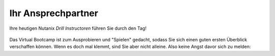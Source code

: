 .. _trainer:

---------------------
Ihr Ansprechpartner
---------------------

Ihre heutigen Nutanix *Drill Instructoren* führen Sie durch den Tag!

.. figure:: images/bootcamp.png

Das Virtual Bootcamp ist zum Ausprobieren und "Spielen" gedacht, sodass Sie sich einen guten ersten Überblick verschaffen können. Wenn es doch mal klemmt, sind Sie aber nicht alleine. Also keine Angst davor sich zu melden:

.. list-table::
   :widths: 40 40
   :header-rows: 1

   * - **Gaby Grau**
   * - .. figure:: images/ggrau.png
   * - **Senior Systems Engineer EUC**
   * - Seit Februar 2019 bei Nutanix
   * - +49 160 / 6450447
   * - gaby.grau@nutanix.com
   * - **Martin Stenke**
   * - .. figure:: images/MStenke.png
   * - **Senior Systems Engineer**
   * - Seit September 2018 bei Nutanix
   * - +49 160 / 8540279
   * - martin.stenke@nutanix.com
   
